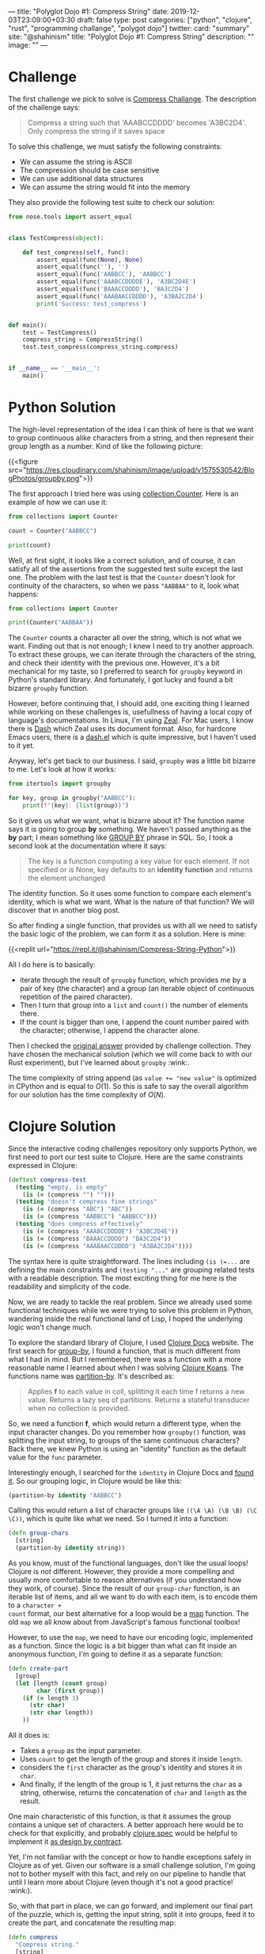 ---
title: "Polyglot Dojo #1: Compress String"
date: 2019-12-03T23:09:00+03:30
draft: false
type: post
categories: ["python", "clojure", "rust", "programming challange", "polygot dojo"]
twitter:
  card: "summary"
  site: "@shahinism"
  title: "Polyglot Dojo #1: Compress String"
  description: ""
  image: ""
---

* Challenge
The first challenge we pick to solve is [[https://github.com/donnemartin/interactive-coding-challenges/blob/master/arrays_strings/compress/compress_challenge.ipynb][Compress Challange]]. The description of
the challenge says:

#+begin_quote
Compress a string such that 'AAABCCDDDD' becomes 'A3BC2D4'. Only compress the string if it saves space
#+end_quote

To solve this challenge, we must satisfy the following constraints:

- We can assume the string is ASCII
- The compression should be case sensitive
- We can use additional data structures
- We can assume the string would fit into the memory

They also provide the following test suite to check our solution:

#+BEGIN_SRC python
from nose.tools import assert_equal


class TestCompress(object):

    def test_compress(self, func):
        assert_equal(func(None), None)
        assert_equal(func(''), '')
        assert_equal(func('AABBCC'), 'AABBCC')
        assert_equal(func('AAABCCDDDDE'), 'A3BC2D4E')
        assert_equal(func('BAAACCDDDD'), 'BA3C2D4')
        assert_equal(func('AAABAACCDDDD'), 'A3BA2C2D4')
        print('Success: test_compress')


def main():
    test = TestCompress()
    compress_string = CompressString()
    test.test_compress(compress_string.compress)


if __name__ == '__main__':
    main()
#+END_SRC

* Python Solution

The high-level representation of the idea I can think of here is that we want
to group continuous alike characters from a string, and then represent their
group length as a number. Kind of like the following picture:

{{<figure src="https://res.cloudinary.com/shahinism/image/upload/v1575530542/BlogPhotos/groupby.png">}}

The first approach I tried here was using [[https://docs.python.org/3/library/collections.html#collections.Counter][collection.Counter]]. Here is an
example of how we can use it:

#+BEGIN_SRC python :results output
from collections import Counter

count = Counter("AABBCC")

print(count)
#+END_SRC

#+RESULTS:
: Counter({'A': 2, 'B': 2, 'C': 2})

Well, at first sight, it looks like a correct solution, and of course, it can
satisfy all of the assertions from the suggested test suite except the last one.
The problem with the last test is that the ~Counter~ doesn't look for continuity
of the characters, so when we pass ~"AABBAA"~ to it, look what happens:

#+BEGIN_SRC python :results output
from collections import Counter

print(Counter("AABBAA"))
#+END_SRC

#+RESULTS:
: Counter({'A': 4, 'B': 2})

The ~Counter~ counts a character all over the string, which is not what we want.
Finding out that is not enough; I knew I need to try another approach. To
extract these groups, we can iterate through the characters of the string, and
check their identity with the previous one. However, it's a bit mechanical for
my taste, so I preferred to search for ~groupby~ keyword in Python's standard
library. And fortunately, I got lucky and found a bit bizarre ~groupby~
function.

However, before continuing that, I should add, one exciting thing I learned
while working on these challenges is, usefullness of having a local copy of
language's documentations. In Linux, I'm using [[https://zealdocs.org/][Zeal]]. For Mac users, I know there
is [[https://kapeli.com/dash][Dash]] which Zeal uses its document format. Also, for hardcore Emacs users,
there is a [[https://github.com/magnars/dash.el][dash.el]] which is quite impressive, but I haven't used to it yet.

Anyway, let's get back to our business. I said, ~groupby~ was a little bit
bizarre to me. Let's look at how it works:

#+BEGIN_SRC python :results output
from itertools import groupby

for key, group in groupby("AABBCC"):
    print(f"{key}: {list(group)}")
#+END_SRC

#+RESULTS:
: A: ['A', 'A']
: B: ['B', 'B']
: C: ['C', 'C']

So it gives us what we want, what is bizarre about it? The function name says it
is going to group *by* something. We haven't passed anything as the *by* part; I
mean something like [[https://www.w3schools.com/sql/sql_groupby.asp][GROUP BY]] phrase in SQL. So, I took a second look at the
documentation where it says:

#+BEGIN_QUOTE
The key is a function computing a key value for each element. If not specified
or is None, key defaults to an *identity function* and returns the element
unchanged
#+END_QUOTE

The identity function. So it uses some function to compare each element's
identity, which is what we want. What is the nature of that function? We
will discover that in another blog post.

So after finding a single function, that provides us with all we need to satisfy
the basic logic of the problem, we can form it as a solution. Here is mine:

{{<replit url="https://repl.it/@shahinism/Compress-String-Python">}}

All I do here is to basically:
- iterate through the result of ~groupby~ function, which provides me by a pair
  of key (the character) and a group (an iterable object of continuous
  repetition of the paired character).
- Then I turn that group into a ~list~ and ~count()~ the number of elements
  there.
- If the count is bigger than one, I append the count number paired with the
  character; otherwise, I append the character alone.

Then I checked the [[https://github.com/donnemartin/interactive-coding-challenges/blob/master/arrays_strings/compress/compress_solution.ipynb][original answer]] provided by challenge collection. They have
chosen the mechanical solution (which we will come back to with our Rust
experiment), but I've learned about ~groupby~ :wink:.

The time complexity of string append (as ~value += "new value"~ is optimized in
CPython and is equal to \(O(1)\). So this is safe to say the overall algorithm
for our solution has the time complexity of \(O(N)\).

* Clojure Solution

Since the interactive coding challenges repository only supports Python, we
first need to port our test suite to Clojure. Here are the same constraints
expressed in Clojure:

#+BEGIN_SRC clojure
(deftest compress-test
  (testing "empty, is empty"
    (is (= (compress "") "")))
  (testing "doesn't compress fine strings"
    (is (= (compress "ABC") "ABC"))
    (is (= (compress "AABBCC") "AABBCC")))
  (testing "does compress effectively"
    (is (= (compress "AAABCCDDDDE") "A3BC2D4E"))
    (is (= (compress "BAAACCDDDD") "BA3C2D4"))
    (is (= (compress "AAABAACCDDDD") "A3BA2C2D4"))))
#+END_SRC

The syntax here is quite straightforward. The lines including ~(is (=...~ are
defining the main constraints and ~(testing "..."~ are grouping related tests
with a readable description. The most exciting thing for me here is the
readability and simplicity of the code.

Now, we are ready to tackle the real problem. Since we already used some
functional techniques while we were trying to solve this problem in Python,
wandering inside the real functional land of Lisp, I hoped the underlying logic
won't change much.

To explore the standard library of Clojure, I used [[https://clojuredocs.org/][Clojure Docs]] website. The
first search for [[https://clojuredocs.org/clojure.core/group-by][group-by]], I found a function, that is much different from what
I had in mind. But I remembered, there was a function with a more reasonable
name I learned about when I was solving [[https://github.com/functional-koans/clojure-koans/][Clojure Koans]]. The functions name was
[[https://clojuredocs.org/clojure.core/partition-by][partition-by]]. It's described as:

#+BEGIN_QUOTE
Applies *f* to each value in coll, splitting it each time f returns a new value.
 Returns a lazy seq of partitions. Returns a stateful transducer when no
 collection is provided.
#+END_QUOTE

So, we need a function *f*, which would return a different type, when the input
character changes. Do you remember how ~groupby()~ function, was splitting the
input string, to groups of the same continuous characters? Back there, we knew
Python is using an "identity" function as the default  value for the ~func~
parameter.

Interestingly enough, I searched for the ~identity~ in Clojure Docs
and [[https://clojuredocs.org/clojure.core/identity][found it]]. So our grouping logic, in Clojure would be like this:

#+BEGIN_SRC clojure
(partition-by identity "AABBCC")
#+END_SRC

Calling this would return a list of character groups like ~((\A \A) (\B \B) (\C
\C))~, which is quite like what we need. So I turned it into a function:

#+BEGIN_SRC clojure
(defn group-chars
  [string]
  (partition-by identity string))
#+END_SRC

As you know, must of the functional languages, don't like the usual loops!
Clojure is not different. However, they provide a more compelling and usually
more comfortable to reason alternatives (if you understand how they work, of
course). Since the result of our ~group-char~ function, is an iterable list of
items, and all we want to do with each item, is to encode them to a ~character +
count~ format, our best alternative for a loop would be a [[https://clojuredocs.org/clojure.core/map][map]] function. The old
~map~ we all know about from JavaScript's famous functional toolbox!

However, to use the ~map~, we need to have our encoding logic, implemented as a
function. Since the logic is a bit bigger than what can fit inside an anonymous
function, I'm going to define it as a separate function:

#+BEGIN_SRC clojure
(defn create-part
  [group]
  (let [length (count group)
        char (first group)]
    (if (= length 1)
      (str char)
      (str char length))
    ))
#+END_SRC

All it does is:
- Takes a ~group~ as the input parameter.
- Uses ~count~ to get the length of the group and stores it inside ~length~.
- considers the ~first~ character as the group's identity and stores it in ~char~.
- And finally, if the length of the group is 1, it just returns the ~char~ as a
  string, otherwise, returns the concatenation of ~char~ and ~length~ as the
  result.

One main characteristic of this function, is that it assumes the group contains
a unique set of characters. A better approach here would be to check for that
explicitly, and probably [[https://clojure.org/guides/spec][clojure.spec]] would be helpful to implement it [[https://en.wikipedia.org/wiki/Design_by_contract][as design
by contract]].

Yet, I'm not familiar with the concept or how to handle exceptions safely in
Clojure as of yet. Given our software is a small challenge solution, I'm going
not to bother myself with this fact, and rely on our pipeline to handle that
until I learn more about Clojure (even though it's not a good practice! :wink:).

So, with that part in place, we can go forward, and implement our final part of
the puzzle, which is, getting the input string, split it into groups, feed it to
create the part, and concatenate the resulting map:

#+BEGIN_SRC clojure
(defn compress
  "Compress string."
  [string]
  (let [compressed (join "" (map create-part (group-chars string)))]
    (if (= (count compressed) (count string))
      string
      compressed)))
#+END_SRC

As you see, I also used a condition to return the original string, if
compressing it didn't reduce the size of the string. Putting it all together, we
solve the challenge as you can confirm here:

{{<replit url="https://repl.it/@shahinism/Compress-String-Clojure">}}

* Rust Solution
Well, the most challenging part for me in this journey was solving it using
Rust, and yet I'm not happy with the results. It's probably because it's the
language I know far less about comparing to others. However, let's start to
learn :blush:. Again, let's port the tests:

#+begin_src rust +n
#[cfg(test)]
mod tests {
    use super::*;

    #[test]
    fn test_compress() {
        assert_eq!(compress(""), "");
        assert_eq!(compress("ABC"), "ABC");
        assert_eq!(compress("AABBCC"), "AABBCC");
        assert_eq!(compress("AAABCCDDDDE"), "A3BC2D4E");
        assert_eq!(compress("BAAACCDDDD"), "BA3C2D4");
        assert_eq!(compress("AAABAACCDDDD"), "A3BA2C2D4");
        assert_eq!(compress(String::from("AAABAACCDDDD")), "A3BA2C2D4");
    }
}
#+end_src

This is quite usual unit testing syntax, not much interesting. However, as you
see, I've added an extra test, to make sure it can compress instances of
~String~ object just like string literals.

And here is a working solution to the problem:

{{<replit url="https://repl.it/@shahinism/Compress-String-Rust">}}

I'm going to describe this solution with a high-level perspective instead of
focusing on the details. There are two reasons for this:

- As I said, I'm not happy with my solution so far. My experience is quite small
  on Rust, and I believe all those ~.to_string()~ and ~.as_str()~ should be
  eliminated somehow. So I plan to refactor this solution gradually, as I learn
  more about Rust's type system.
- Don't want my ego or perfectionism, get into the way of my blogging
  :sweat_smile:. As I said in the [[/en/posts/polyglot-dogo-0/][introduction]] of this series, I started it to
  help me learn more.

With that out of the way, let's see, what is my Rusty solution to this problem.
It's quite close to the [[https://github.com/donnemartin/interactive-coding-challenges/blob/master/arrays_strings/compress/compress_solution.ipynb][original Python answer]] provided in interactive
challenges.

- I have a function ~create_part~, which handles the encoding of a character,
  based on the number of continuous repetitions.
- And the primary ~compress~ function which loops through all the characters of
  the string counting the number of their continuity and appends each part to a
  ~result~ string.
- Finally, I check for the length of the compressed string, and only provide the
  compressed version as a result, if it's reduced the size of the original
  string.

* Conclusion

The idea of this series is so exciting to me. Well, I always wanted to improve
my overall problem-solving skills, and so far, looks like this series is helping
me in that regard. As you see, different paradigms of these languages, are
forcing me to solve the problems with different approaches (top-down in Rust and
bottom-up in Python and Clojure).

Also, the different level of abstractions provided by each language's standard
library is helping me dive into different levels of problem's basics gradually.

I don't want to lie about it, I some times get mad when something doesn't make
sense, yet going back and re-reading or repeating the process, is improving my
overall confidence in coding. No need to say that it's also helping me to learn
new abilities of a language I thought I already knew (Python) :wink:.
